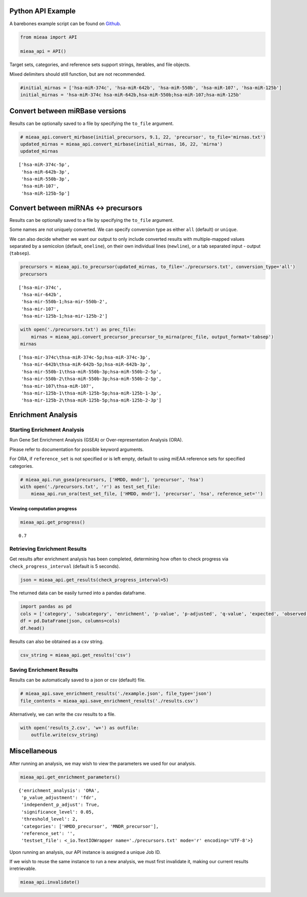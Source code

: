 Python API Example
------------------

A barebones example script can be found on `Github <https://github.com/Xethic/miEAA-API/blob/master/examples/Python/example_script.py>`__.

.. code:: python

    from mieaa import API

    mieaa_api = API()

Target sets, categories, and reference sets support strings, iterables,
and file objects.

Mixed delimiters should still function, but are not recommended.

.. code:: python

    #initial_mirnas = ['hsa-miR-374c', 'hsa-miR-642b', 'hsa-miR-550b', 'hsa-miR-107', 'hsa-miR-125b']
    initial_mirnas = 'hsa-miR-374c hsa-miR-642b,hsa-miR-550b;hsa-miR-107;hsa-miR-125b'

Convert between miRBase versions
--------------------------------

Results can be optionally saved to a file by specifying the ``to_file`` argument.

.. code:: python

    # mieaa_api.convert_mirbase(initial_precursors, 9.1, 22, 'precursor', to_file='mirnas.txt')
    updated_mirnas = mieaa_api.convert_mirbase(initial_mirnas, 16, 22, 'mirna')
    updated_mirnas

::

    ['hsa-miR-374c-5p',
     'hsa-miR-642b-3p',
     'hsa-miR-550b-3p',
     'hsa-miR-107',
     'hsa-miR-125b-5p']

Convert between miRNAs <-> precursors
-------------------------------------

Results can be optionally saved to a file by specifying the ``to_file`` argument.

Some names are not uniquely converted. We can specify conversion type as either ``all`` (default) or ``unique``.

We can also decide whether we want our output to only include
converted results with multiple-mapped values separated by a semicolon
(default, ``oneline``), on their own individual lines (``newline``), or
a tab separated input - output (``tabsep``).

.. code:: python

    precursors = mieaa_api.to_precursor(updated_mirnas, to_file='./precursors.txt', conversion_type='all')
    precursors

::

    ['hsa-mir-374c',
     'hsa-mir-642b',
     'hsa-mir-550b-1;hsa-mir-550b-2',
     'hsa-mir-107',
     'hsa-mir-125b-1;hsa-mir-125b-2']

.. code:: python

    with open('./precursors.txt') as prec_file:
        mirnas = mieaa_api.convert_precursor_precursor_to_mirna(prec_file, output_format='tabsep')
    mirnas

::

    ['hsa-mir-374c\thsa-miR-374c-5p;hsa-miR-374c-3p',
     'hsa-mir-642b\thsa-miR-642b-5p;hsa-miR-642b-3p',
     'hsa-mir-550b-1\thsa-miR-550b-3p;hsa-miR-550b-2-5p',
     'hsa-mir-550b-2\thsa-miR-550b-3p;hsa-miR-550b-2-5p',
     'hsa-mir-107\thsa-miR-107',
     'hsa-mir-125b-1\thsa-miR-125b-5p;hsa-miR-125b-1-3p',
     'hsa-mir-125b-2\thsa-miR-125b-5p;hsa-miR-125b-2-3p']

Enrichment Analysis
-------------------

Starting Enrichment Analysis
~~~~~~~~~~~~~~~~~~~~~~~~~~~~

Run Gene Set Enrichment Analysis (GSEA) or Over-representation
Analysis (ORA).

Please refer to documentation for possible keyword arguments.

For ORA, if ``reference_set`` is not specified or is left empty, default
to using miEAA reference sets for specified categories.

.. code:: python

    # mieaa_api.run_gsea(precursors, ['HMDD, mndr'], 'precursor', 'hsa')
    with open('./precursors.txt', 'r') as test_set_file:
        mieaa_api.run_ora(test_set_file, ['HMDD, mndr'], 'precursor', 'hsa', reference_set='')

Viewing computation progress
^^^^^^^^^^^^^^^^^^^^^^^^^^^^

.. code:: python

    mieaa_api.get_progress()

::

    0.7

Retrieving Enrichment Results
~~~~~~~~~~~~~~~~~~~~~~~~~~~~~

Get results after enrichment analysis has been completed, determining
how often to check progress via ``check_progress_interval`` (default is
5 seconds).

.. code:: python

    json = mieaa_api.get_results(check_progress_interval=5)

The returned data can be easily turned into a pandas dataframe.

.. code:: python

    import pandas as pd
    cols = ['category', 'subcategory', 'enrichment', 'p-value', 'p-adjusted', 'q-value', 'expected', 'observed', 'mirnas/precursors']
    df = pd.DataFrame(json, columns=cols)
    df.head()

.. csv-table::
   :file: ./results.csv
   :header-rows: 1

Results can also be obtained as a csv string.

.. code:: python

    csv_string = mieaa_api.get_results('csv')

Saving Enrichment Results
~~~~~~~~~~~~~~~~~~~~~~~~~

Results can be automatically saved to a json or csv (default) file.

.. code:: python

    # mieaa_api.save_enrichment_results('./example.json', file_type='json')
    file_contents = mieaa_api.save_enrichment_results('./results.csv')

Alternatively, we can write the csv results to a file.

.. code:: python

    with open('results_2.csv', 'w+') as outfile:
        outfile.write(csv_string)

Miscellaneous
-------------

After running an analysis, we may wish to view the parameters we used
for our analysis.

.. code:: python

    mieaa_api.get_enrichment_parameters()

::

    {'enrichment_analysis': 'ORA',
     'p_value_adjustment': 'fdr',
     'independent_p_adjust': True,
     'significance_level': 0.05,
     'threshold_level': 2,
     'categories': ['HMDD_precursor', 'MNDR_precursor'],
     'reference_set': '',
     'testset_file': <_io.TextIOWrapper name='./precursors.txt' mode='r' encoding='UTF-8'>}

Upon running an analysis, our API instance is assigned a unique Job
ID.

If we wish to reuse the same instance to run a new analysis, we must
first invalidate it, making our current results irretrievable.

.. code:: python

    mieaa_api.invalidate()
